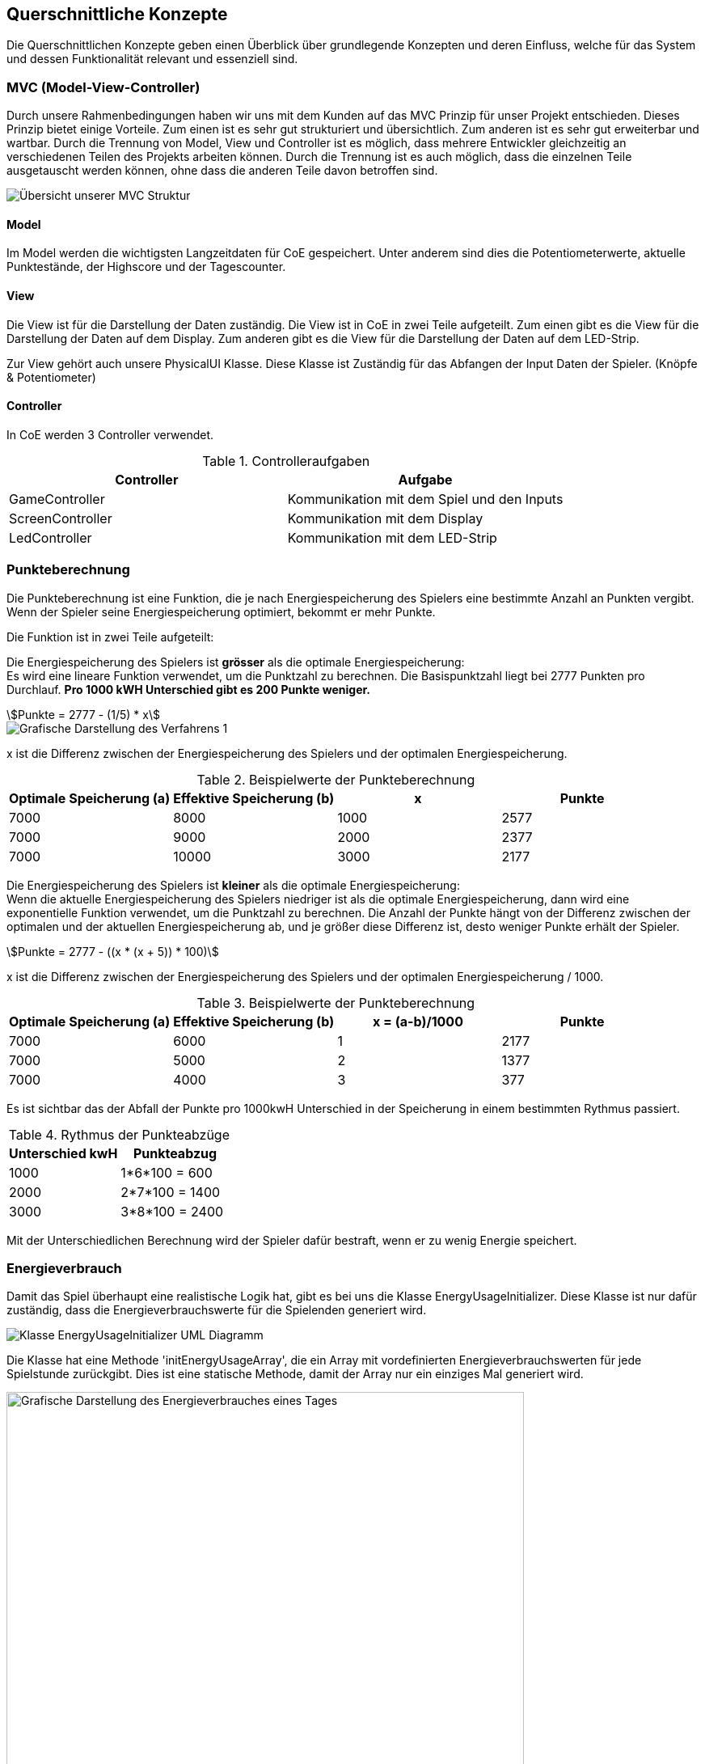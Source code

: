 [[section-concepts]]
==	Querschnittliche Konzepte

[role="arc42help"]
****
Die Querschnittlichen Konzepte geben einen Überblick über grundlegende Konzepten und deren Einfluss, welche für das System und dessen Funktionalität relevant und essenziell sind.
****

=== MVC (Model-View-Controller)

****
Durch unsere Rahmenbedingungen haben wir uns mit dem Kunden auf das MVC Prinzip für unser Projekt entschieden. Dieses Prinzip bietet einige Vorteile. Zum einen ist es sehr gut strukturiert und übersichtlich. Zum anderen ist es sehr gut erweiterbar und wartbar. Durch die Trennung von Model, View und Controller ist es möglich, dass mehrere Entwickler gleichzeitig an verschiedenen Teilen des Projekts arbeiten können. Durch die Trennung ist es auch möglich, dass die einzelnen Teile ausgetauscht werden können, ohne dass die anderen Teile davon betroffen sind.

image::mvc_diagram.png["Übersicht unserer MVC Struktur"]
****
==== Model
****
Im Model werden die wichtigsten Langzeitdaten für CoE gespeichert. Unter anderem sind dies die Potentiometerwerte, aktuelle Punktestände, der Highscore und der Tagescounter.
****

==== View
****
Die View ist für die Darstellung der Daten zuständig. Die View ist in CoE in zwei Teile aufgeteilt. Zum einen gibt es die View für die Darstellung der Daten auf dem Display. Zum anderen gibt es die View für die Darstellung der Daten auf dem LED-Strip.

Zur View gehört auch unsere PhysicalUI Klasse. Diese Klasse ist Zuständig für das Abfangen der Input Daten der Spieler. (Knöpfe & Potentiometer)
****

==== Controller
****
In CoE werden 3 Controller verwendet.

.Controlleraufgaben
|===
|Controller | Aufgabe

|GameController
|Kommunikation mit dem Spiel und den Inputs
|ScreenController
|Kommunikation mit dem Display
|LedController
|Kommunikation mit dem LED-Strip
|===
****

=== Punkteberechnung
****
Die Punkteberechnung ist eine Funktion, die je nach Energiespeicherung des Spielers eine bestimmte Anzahl an Punkten vergibt. Wenn der Spieler seine Energiespeicherung optimiert, bekommt er mehr Punkte.

Die Funktion ist in zwei Teile aufgeteilt:

Die Energiespeicherung des Spielers ist *grösser* als die optimale Energiespeicherung: +
Es wird eine lineare Funktion verwendet, um die Punktzahl zu berechnen. Die Basispunktzahl liegt bei 2777 Punkten pro Durchlauf. *Pro 1000 kWH Unterschied gibt es 200 Punkte weniger.*

[stem]
++++
Punkte = 2777 - (1/5) * x
++++

image::punkteverteilung_verfahren1.png["Grafische Darstellung des Verfahrens 1"]

x ist die Differenz zwischen der Energiespeicherung des Spielers und der optimalen Energiespeicherung.

.Beispielwerte der Punkteberechnung
|===
|Optimale Speicherung (a) | Effektive Speicherung (b) | x | Punkte

|7000
|8000
|1000
|2577
|7000
|9000
|2000
|2377
|7000
|10000
|3000
|2177
|===

Die Energiespeicherung des Spielers ist *kleiner* als die optimale Energiespeicherung: +
Wenn die aktuelle Energiespeicherung des Spielers niedriger ist als die optimale Energiespeicherung, dann wird eine exponentielle Funktion verwendet, um die Punktzahl zu berechnen. Die Anzahl der Punkte hängt von der Differenz zwischen der optimalen und der aktuellen Energiespeicherung ab, und je größer diese Differenz ist, desto weniger Punkte erhält der Spieler.

[stem]
++++
Punkte = 2777 - ((x * (x + 5)) * 100)
++++


x ist die Differenz zwischen der Energiespeicherung des Spielers und der optimalen Energiespeicherung / 1000.

.Beispielwerte der Punkteberechnung
|===
|Optimale Speicherung (a) | Effektive Speicherung (b) | x = (a-b)/1000 | Punkte

|7000
|6000
|1
|2177
|7000
|5000
|2
|1377
|7000
|4000
|3
|377
|===

Es ist sichtbar das der Abfall der Punkte pro 1000kwH Unterschied in der Speicherung in einem bestimmten Rythmus passiert.

.Rythmus der Punkteabzüge
|===
|Unterschied kwH | Punkteabzug

|1000
|1*6*100 = 600
|2000
|2*7*100 = 1400
|3000
|3*8*100 = 2400
|===

Mit der Unterschiedlichen Berechnung wird der Spieler dafür bestraft, wenn er zu wenig Energie speichert.
****
=== Energieverbrauch
****
Damit das Spiel überhaupt eine realistische Logik hat, gibt es bei uns die Klasse EnergyUsageInitializer. Diese Klasse ist nur dafür zuständig, dass die Energieverbrauchswerte für die Spielenden generiert wird.

image::energyusageclass.png["Klasse EnergyUsageInitializer UML Diagramm"]

Die Klasse hat eine Methode 'initEnergyUsageArray', die ein Array mit vordefinierten Energieverbrauchswerten für jede Spielstunde zurückgibt. Dies ist eine statische Methode, damit der Array nur ein einziges Mal generiert wird.

image::energyarray.png["Grafische Darstellung des Energieverbrauches eines Tages",640,480]

Mithilfe dieser Grafik initialisieren wir für 24H eine Skala, wie stark der Energieverbrauch pro Stunde ist. (Sommerlinie)

Die Klasse EnergyUsageInitializer bricht diese Skala nun zusammen auf die Anzahl unserer Stunden pro Tag im Spiel. Umso schneller ein Tag vergeht, umso mehr Stunden werden zusammen addiert und dann der Durchschnitt eruiert.
****

=== Setting Klasse

****
Unsere Settings Klasse ist eine Utility Klasse. Dies ist eine Sammlung von statischen Methoden, die für das Spiel benötigt werden. Die Klasse kann nicht Instanziert werden. Der Hauptzweck dieser Klasse ist, um bestimmte Spieleinstellungen definieren zu können. Diese Einstellungen bestimmen schlussendlich, wie der Schwierigkeitsgrad des Spiels ist.

image::settingclass.png["Klasse Settings UML Diagramm"]
****